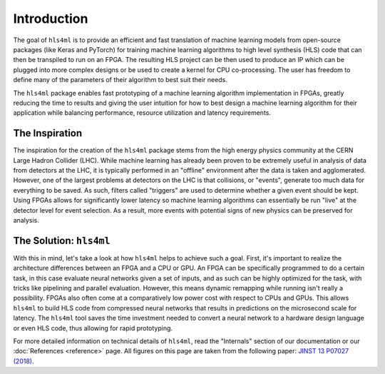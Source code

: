 ============
Introduction
============

The goal of ``hls4ml`` is to provide an efficient and fast translation of machine learning models from open-source packages (like Keras and PyTorch) for training machine learning algorithms to high level synthesis (HLS) code that can then be transpiled to run on an FPGA. The resulting HLS project can be then used to produce an IP which can be plugged into more complex designs or be used to create a kernel for CPU co-processing. The user has freedom to define many of the parameters of their algorithm to best suit their needs.

The ``hls4ml`` package enables fast prototyping of a machine learning algorithm implementation in FPGAs,
greatly reducing the time to results and giving the user intuition for how to best design a machine learning algorithm for their application while balancing performance, resource utilization and latency requirements.

The Inspiration
===============

The inspiration for the creation of the ``hls4ml`` package stems from the high energy physics community at the CERN Large Hadron Collider (LHC).
While machine learning has already been proven to be extremely useful in analysis of data from detectors at the LHC, it is typically performed in an "offline" environment after the data is taken and agglomerated.
However, one of the largest problems at detectors on the LHC is that collisions, or "events", generate too much data for everything to be saved.
As such, filters called "triggers" are used to determine whether a given event should be kept.
Using FPGAs allows for significantly lower latency so machine learning algorithms can essentially be run "live" at the detector level for event selection. As a result, more events with potential signs of new physics can be preserved for analysis.

The Solution: ``hls4ml``
========================

.. image:: ../img/overview.jpg


With this in mind, let's take a look at how ``hls4ml`` helps to achieve such a goal. First, it's important to realize the architecture differences between an FPGA and a CPU or GPU.
An FPGA can be specifically programmed to do a certain task, in this case evaluate neural networks given a set of inputs, and as such can be highly optimized for the task, with tricks like pipelining and parallel evaluation. However, this means dynamic remapping while running isn't really a possibility.
FPGAs also often come at a comparatively low power cost with respect to CPUs and GPUs. This allows ``hls4ml`` to build HLS code from compressed neural networks that results in predictions on the microsecond scale for latency.
The ``hls4ml`` tool saves the time investment needed to convert a neural network to a hardware design language or even HLS code, thus allowing for rapid prototyping.

For more detailed information on technical details of ``hls4ml``, read the "Internals" section of our documentation or our :doc:`References <reference>` page. All figures on this page are taken from the following paper: `JINST 13 P07027 (2018) <https://dx.doi.org/10.1088/1748-0221/13/07/P07027>`_.
